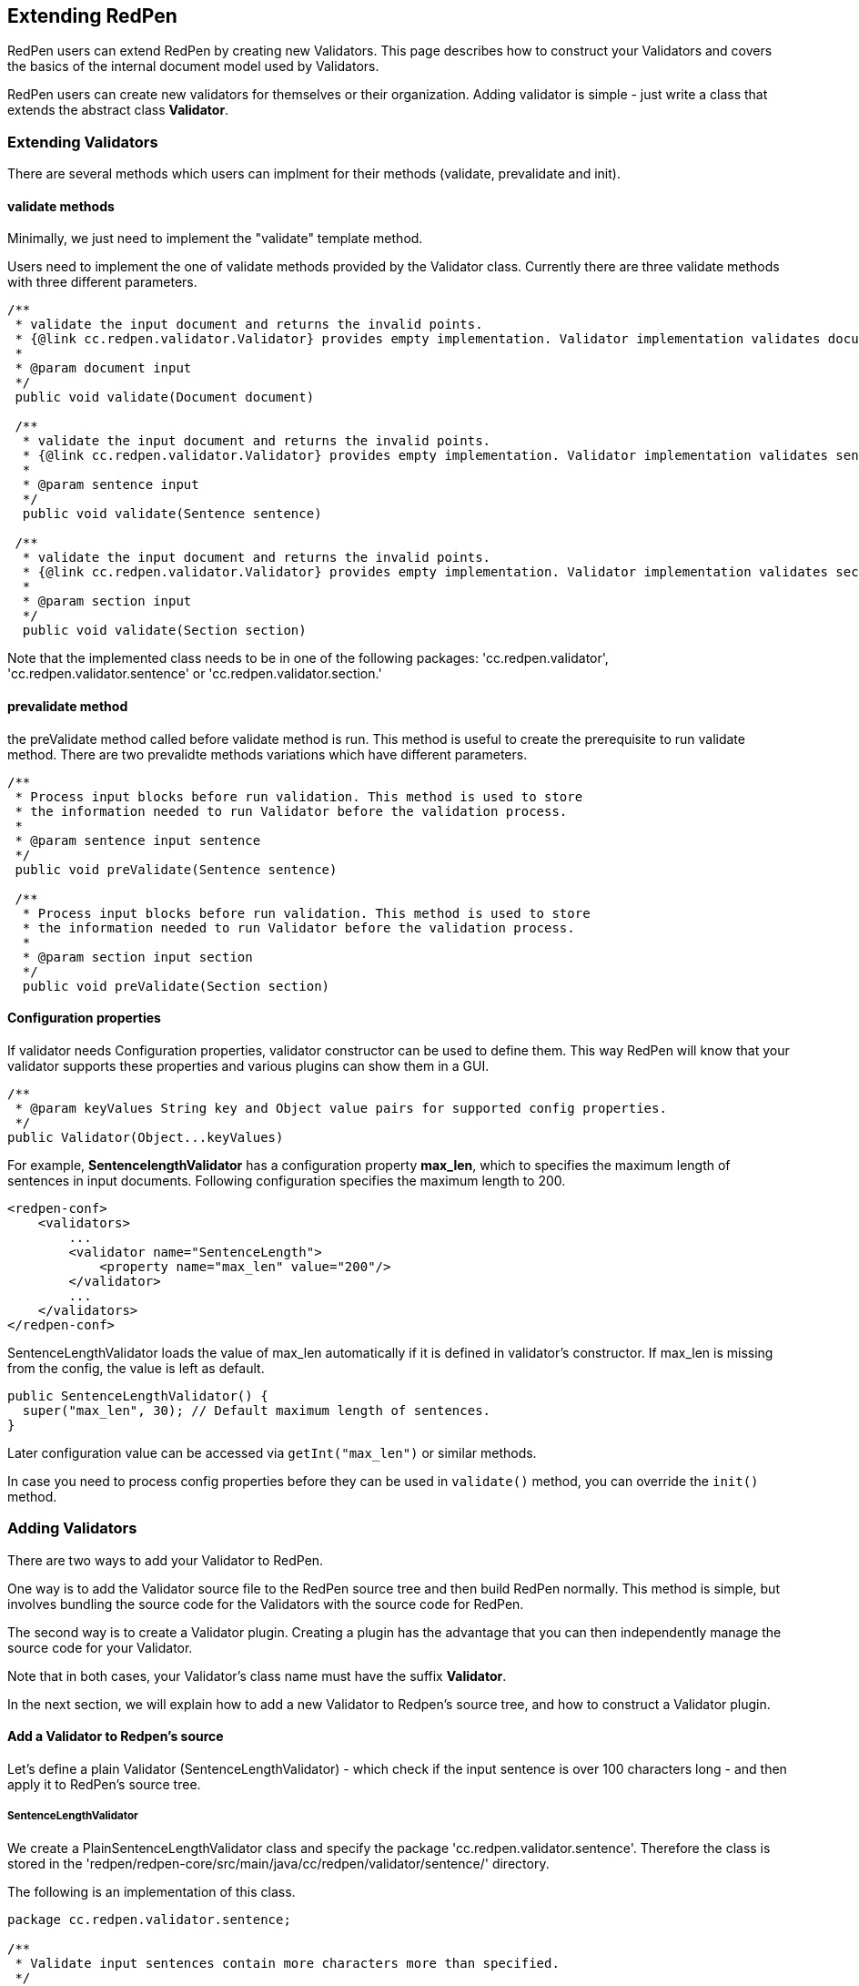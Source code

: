 [[extending]]
== Extending RedPen

RedPen users can extend RedPen by creating new Validators. This page
describes how to construct your Validators and covers the basics of the
internal document model used by Validators.

RedPen users can create new validators for themselves or their
organization. Adding validator is simple - just write a class that
extends the abstract class **Validator**.

[[extending-validators]]
=== Extending Validators

There are several methods which users can implment for their methods
(validate, prevalidate and init).

[[validate-methods]]
==== validate methods

Minimally, we just need to implement the "validate" template method.

Users need to implement the one of validate methods provided by the
Validator class. Currently there are three validate methods with three
different parameters.

[source,java]
----
/**
 * validate the input document and returns the invalid points.
 * {@link cc.redpen.validator.Validator} provides empty implementation. Validator implementation validates documents can override this method.
 *
 * @param document input
 */
 public void validate(Document document)

 /**
  * validate the input document and returns the invalid points.
  * {@link cc.redpen.validator.Validator} provides empty implementation. Validator implementation validates sentences can override this method.
  *
  * @param sentence input
  */
  public void validate(Sentence sentence)

 /**
  * validate the input document and returns the invalid points.
  * {@link cc.redpen.validator.Validator} provides empty implementation. Validator implementation validates sections can override this method.
  *
  * @param section input
  */
  public void validate(Section section)
----

Note that the implemented class needs to be in one of the following
packages: 'cc.redpen.validator', 'cc.redpen.validator.sentence' or
'cc.redpen.validator.section.'

[[prevalidate-method]]
==== prevalidate method

the preValidate method called before validate method is run. This method
is useful to create the prerequisite to run validate method. There are
two prevalidte methods variations which have different parameters.

[source,java]
----
/**
 * Process input blocks before run validation. This method is used to store
 * the information needed to run Validator before the validation process.
 *
 * @param sentence input sentence
 */
 public void preValidate(Sentence sentence)

 /**
  * Process input blocks before run validation. This method is used to store
  * the information needed to run Validator before the validation process.
  *
  * @param section input section
  */
  public void preValidate(Section section)
----

[[conf-properties]]
==== Configuration properties

If validator needs Configuration properties, validator constructor can be used to define them.
This way RedPen will know that your validator supports these properties and various plugins can show them in a GUI.

[source,java]
----
/**
 * @param keyValues String key and Object value pairs for supported config properties.
 */
public Validator(Object...keyValues)
----

For example, *SentencelengthValidator* has a configuration property **max_len**,
which to specifies the maximum length of sentences in input documents.
Following configuration specifies the maximum length to 200.

[source,xml]
----
<redpen-conf>
    <validators>
        ...
        <validator name="SentenceLength">
            <property name="max_len" value="200"/>
        </validator>
        ...
    </validators>
</redpen-conf>
----

SentenceLengthValidator loads the value of max_len automatically if it is defined in validator's constructor.
If max_len is missing from the config, the value is left as default.

[source,java]
----

public SentenceLengthValidator() {
  super("max_len", 30); // Default maximum length of sentences.
}

----

Later configuration value can be accessed via `getInt("max_len")` or similar methods.

In case you need to process config properties before they can be used in `validate()` method, you can override the `init()` method.

[[adding-validators]]
=== Adding Validators

There are two ways to add your Validator to RedPen.

One way is to add the Validator source file to the RedPen source tree
and then build RedPen normally. This method is simple, but involves
bundling the source code for the Validators with the source code for
RedPen.

The second way is to create a Validator plugin. Creating a plugin has
the advantage that you can then independently manage the source code for
your Validator.

Note that in both cases, your Validator's class name must have the
suffix **Validator**.

In the next section, we will explain how to add a new Validator to
Redpen's source tree, and how to construct a Validator plugin.

[[add-a-validator-in-redpen-source]]
==== Add a Validator to Redpen's source

Let's define a plain Validator (SentenceLengthValidator) - which check
if the input sentence is over 100 characters long - and then apply it to
RedPen's source tree.

[[sentencelengthvalidator]]
===== SentenceLengthValidator

We create a PlainSentenceLengthValidator class and specify the package
'cc.redpen.validator.sentence'. Therefore the class is stored in the
'redpen/redpen-core/src/main/java/cc/redpen/validator/sentence/'
directory.

The following is an implementation of this class.

[source,java]
----
package cc.redpen.validator.sentence;

/**
 * Validate input sentences contain more characters more than specified.
 */
public class PlainSentenceLengthValidator extends Validator {

  /**
   * Default constructor initializes properties with their default values.
   */
  public PlainSentenceLengthValidator() {
    super("max_len", 30); // Default maximum length of sentences.
  }

  @Override
  public void validate(Sentence sentence) {
    if (sentence.getContent().length() > getInt("max_len")) {
      addValidationError(sentence, sentence.getContent().length(), maxLength);
    }
  }
}
----

The class has a validate method that takes a Sentence object as its
parameter. When this class is registered in the configuration file,
RedPen automatically applies the validate method to each sentence in
each input document.

[[include-a-new-validator]]
===== Include a new Validator

To include the Validator in your RedPen configuration, add the
Validator's name, without the "Validator" suffix, to a RedPen
configuration file. For example, to activate our newly created Validator
PlainSentenceLengthValidator, include the validator element as follows:

[source,xml]
----
<redpen-conf>
    <validator>
        ...
        <validator name="PlainSentenceLength" />
        ...
    </validator>
</redpen-conf>
----

We would then run RedPen normally, using this configuration file.

[[create-a-validator-plugin]]
==== Create a Validator plugin

When creating a Validator plugin, it is often easier to start by using
another plugin's project as a template.

As an example, I (takahi-i) have written a simple Validator plugin
https://github.com/takahi-i/hankaku-kana-validator[hankaku_kana_validator].

The most significant file for the plugin is pom.xml which exists at the
top of the project. This file is the Maven configuration file, which is
a popular software project management tool for Java.

The following is the content of pom.xml:

[source,java]
----
<project xmlns="http://maven.apache.org/POM/4.0.0" xmlns:xsi="http://www.w3.org/2001/XMLSchema-instance"
          xsi:schemaLocation="http://maven.apache.org/POM/4.0.0 http://maven.apache.org/maven-v4_0_0.xsd">
    <modelVersion>4.0.0</modelVersion>
    <groupId>redpen.cc</groupId>
    <artifactId>hankaku-kana-validator</artifactId>
    <version>1.0-SNAPSHOT</version>
    <name>hankaku-kana-validator</name>
    <url>http://maven.apache.org</url>
    <dependencies>
         <dependency>
             <groupId>redpen.cc</groupId>
             <artifactId>redpen-core</artifactId>
             <version>1.2</version>
             <scope>system</scope>
             <systemPath>${project.basedir}/lib/redpen-core-0.6.jar</systemPath>
         </dependency>
    </dependencies>
</project>
----

Usually you do not need to change the pom.xml file, except for the
contents of the *artifact-id* and *name* elements. You should alter the
name to fit the function of your Validator.

After changing pom.xml, you should delete the the existing validator
file (HankakuKanaValidator.java) from
"main/java/cc/redpen/validator/sentence". Then, put your Validator's
source file in "main/java/cc/redpen/validator/sentence" or
"main/java/cc/redpen/validator/section". As mentioned above, your
Validator must extend the RedPen Validator class.

Once you have included your Validator implementation, you can build the
plugin.

[source,bash]
----
$ mvn install
----

[[including-a-user-defined-validator-plugin]]
===== Including a user-defined Validator plugin

When you have successfully built your Validator plugin, you can use it
by copying the plugin's jar file from the *target* directory to a
directory in RedPen's classpath, such as the RedPen library directory
($REDPEN_HOME/lib). Once copied, you can add your Validator to the
configuration file as described above. Remember to remove the
*Validator* suffix from the name you enter in redpen-config.xml.

[[model-structure]]
=== Model Structure

This section describes the internal document model structure generated
by parser objects.

Generated RedPen documents consist of several blocks, which represent
the elements of a document.

* *DocumentCollection* represents a set of one or more files that
contain a Document.
* *Document* represents a single file which contains one or more
Sections.
* *Section* contains several blocks (Header, Paragraph, ListBlock).
Except for Header, each Section can contain multiple blocks. A Section
may also specify the section level and its subsections.
* *Header* represents header sentences that contain a list of Sentence
objects.
* *Paragraph* contains one or more sentences.
* *ListBlock* contains a set of ListElement objects.

The following image shows the document model used by RedPen.

image:model.jpg[image]
